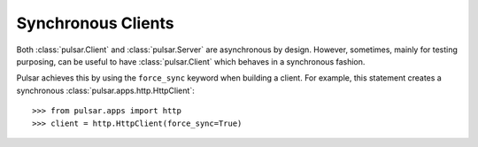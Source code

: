 .. _tutorials-synchronous:

=======================
Synchronous Clients
=======================

Both :class:`pulsar.Client` and :class:`pulsar.Server` are asynchronous by design.
However, sometimes, mainly for testing purposing, can be useful to have
:class:`pulsar.Client` which behaves in a synchronous fashion.

Pulsar achieves this by using the ``force_sync`` keyword when building a client.
For example, this statement creates a synchronous :class:`pulsar.apps.http.HttpClient`::

    >>> from pulsar.apps import http
    >>> client = http.HttpClient(force_sync=True)

    